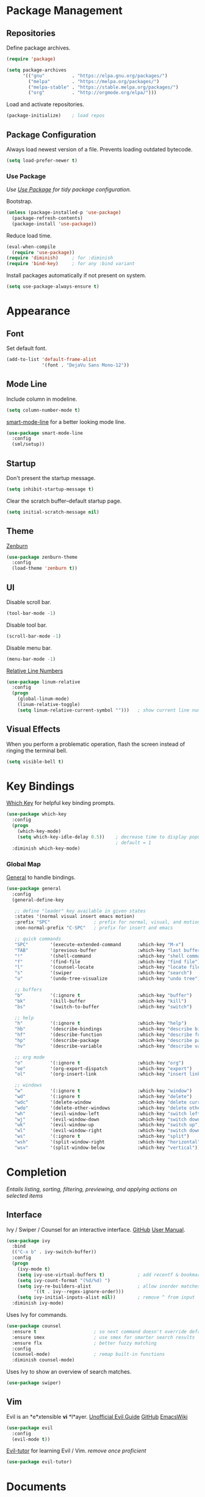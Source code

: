 #+STARTUP: overview
* Package Management
** Repositories

   Define package archives.
   #+BEGIN_SRC emacs-lisp
     (require 'package)

     (setq package-archives
           '(("gnu"          . "https://elpa.gnu.org/packages/")
             ("melpa"        . "https://melpa.org/packages/")
             ("melpa-stable" . "https://stable.melpa.org/packages/")
             ("org"          . "http://orgmode.org/elpa/")))
   #+END_SRC

   Load and activate repositories.
   #+BEGIN_SRC emacs-lisp
     (package-initialize)    ; load repos
   #+END_SRC

** Package Configuration

   Always load newest version of a file. Prevents loading outdated bytecode.
   #+BEGIN_SRC emacs-lisp
     (setq load-prefer-newer t)
   #+END_SRC

*** Use Package
    /Use [[https://github.com/jwiegley/use-package][Use Package]] for tidy package configuration./

    Bootstrap.
    #+BEGIN_SRC emacs-lisp
      (unless (package-installed-p 'use-package)
        (package-refresh-contents)
        (package-install 'use-package))
    #+END_SRC

    Reduce load time.
    #+BEGIN_SRC emacs-lisp
      (eval-when-compile
        (require 'use-package))
      (require 'diminish)     ; for :diminish
      (require 'bind-key)     ; for any :bind variant
    #+END_SRC

    Install packages automatically if not present on system.
    #+BEGIN_SRC emacs-lisp
      (setq use-package-always-ensure t)
    #+END_SRC

* Appearance
** Font

  Set default font.
  #+BEGIN_SRC emacs-lisp
    (add-to-list 'default-frame-alist
                 '(font . "DejaVu Sans Mono-12"))
  #+END_SRC

** Mode Line

   Include column in modeline.
   #+BEGIN_SRC emacs-lisp
     (setq column-number-mode t)
   #+END_SRC

   [[https://github.com/Malabarba/smart-mode-line][smart-mode-line]] for a better looking mode line.
   #+BEGIN_SRC emacs-lisp
     (use-package smart-mode-line
       :config
       (sml/setup))
   #+END_SRC

** Startup

   Don't present the startup message.
   #+BEGIN_SRC emacs-lisp
     (setq inhibit-startup-message t)
   #+END_SRC

   Clear the scratch buffer--default startup page.
   #+BEGIN_SRC emacs-lisp
     (setq initial-scratch-message nil)
   #+END_SRC

** Theme

   [[https://github.com/bbatsov/zenburn-emacs][Zenburn]]
   #+BEGIN_SRC emacs-lisp
     (use-package zenburn-theme
       :config
       (load-theme 'zenburn t))
   #+END_SRC

** UI

   Disable scroll bar.
   #+BEGIN_SRC emacs-lisp
     (tool-bar-mode -1)
   #+END_SRC

   Disable tool bar.
   #+BEGIN_SRC emacs-lisp
     (scroll-bar-mode -1)
   #+END_SRC

   Disable menu bar.
   #+BEGIN_SRC emacs-lisp
     (menu-bar-mode -1)
   #+END_SRC

   [[https://github.com/Fanael/relative-line-numbers][Relative Line Numbers]]
   #+BEGIN_SRC emacs-lisp
     (use-package linum-relative
       :config
       (progn
         (global-linum-mode)
         (linum-relative-toggle)
         (setq linum-relative-current-symbol "")))   ; show current line number
   #+END_SRC

** Visual Effects

   When you perform a problematic operation, flash the screen
   instead of ringing the terminal bell.
   #+BEGIN_SRC emacs-lisp
     (setq visible-bell t)
   #+END_SRC

* Key Bindings

  [[https://github.com/justbur/emacs-which-key#additional-commands][Which Key]] for helpful key binding prompts.
  #+BEGIN_SRC emacs-lisp
    (use-package which-key
      :config
      (progn
        (which-key-mode)
        (setq which-key-idle-delay 0.5))    ; decrease time to display popup
                                            ; default = 1
      :diminish which-key-mode)
  #+END_SRC

*** Global Map

    [[https://github.com/noctuid/general.el][General]] to handle bindings.
    #+BEGIN_SRC emacs-lisp
      (use-package general
        :config
        (general-define-key

         ;; define "leader" key available in given states
         :states '(normal visual insert emacs motion)
         :prefix "SPC"                ; prefix for normal, visual, and motion
         :non-normal-prefix "C-SPC"   ; prefix for insert and emacs

         ;; quick commands
         "SPC"        '(execute-extended-command      :which-key "M-x")
         "TAB"        '(previous-buffer               :which-key "last buffer")
         "!"          '(shell-command                 :which-key "shell command")
         "f"          '(find-file                     :which-key "find file")
         "l"          '(counsel-locate                :which-key "locate file")
         "s"          '(swiper                        :which-key "search")
         "u"          '(undo-tree-visualize           :which-key "undo tree")

         ;; buffers
         "b"          '(:ignore t                     :which-key "buffer")
         "bk"         '(kill-buffer                   :which-key "kill")
         "bs"         '(switch-to-buffer              :which-key "switch")

         ;; help
         "h"          '(:ignore t                     :which-key "help")
         "hb"         '(describe-bindings             :which-key "describe bindings")
         "hf"         '(describe-function             :which-key "describe function")
         "hp"         '(describe-package              :which-key "describe package")
         "hv"         '(describe-variable             :which-key "describe variable")

         ;; org mode
         "o"          '(:ignore t                     :which-key "org")
         "oe"         '(org-export-dispatch           :which-key "export")
         "ol"         '(org-insert-link               :which-key "insert link")

         ;; windows
         "w"          '(:ignore t                     :which-key "window")
         "wd"         '(:ignore t                     :which-key "delete")
         "wdc"        '(delete-window                 :which-key "delete current")
         "wdo"        '(delete-other-windows          :which-key "delete other")
         "wh"         '(evil-window-left              :which-key "switch left")
         "wj"         '(evil-window-down              :which-key "switch down")
         "wk"         '(evil-window-up                :which-key "switch up")
         "wl"         '(evil-window-right             :which-key "switch down")
         "ws"         '(:ignore t                     :which-key "split")
         "wsh"        '(split-window-right            :which-key "horizontal")
         "wsv"        '(split-window-below            :which-key "vertical")))
    #+END_SRC

* Completion

  /Entails listing, sorting, filtering, previewing, and applying actions on
  selected items/

** Interface

   Ivy / Swiper / Counsel for an interactive interface. [[https://github.com/abo-abo/swiper][GitHub]] [[http://oremacs.com/swiper/][User Manual]].
   #+BEGIN_SRC emacs-lisp
     (use-package ivy
       :bind
       (("C-x b" . ivy-switch-buffer))
       :config
       (progn
         (ivy-mode t)
         (setq ivy-use-virtual-buffers t)            ; add recentf & bookmarks
         (setq ivy-count-format "(%d/%d) ")
         (setq ivy-re-builders-alist                 ; allow inorder matches
               '((t . ivy--regex-ignore-order)))
         (setq ivy-initial-inputs-alist nil))        ; remove ^ from input
       :diminish ivy-mode)
   #+END_SRC

   Uses Ivy for commands.
   #+BEGIN_SRC emacs-lisp
     (use-package counsel
       :ensure t                     ; so next command doesn't override default value
       :ensure smex                  ; use smex for smarter search results
       :ensure flx                   ; better fuzzy matching
       :config
       (counsel-mode)                ; remap built-in functions
       :diminish counsel-mode)
   #+END_SRC

   Uses Ivy to show an overview of search matches.
   #+BEGIN_SRC emacs-lisp
     (use-package swiper)
   #+END_SRC

** Vim

   Evil is an *e*xtensible *vi* *l*ayer. [[https://github.com/noctuid/evil-guide][Unofficial Evil Guide]] [[https://github.com/emacs-evil/evil][GitHub]] [[https://www.emacswiki.org/emacs/Evil][EmacsWiki]]
   #+BEGIN_SRC emacs-lisp
     (use-package evil
       :config
       (evil-mode t))
   #+END_SRC

   [[https://github.com/syl20bnr/evil-tutor][Evil-tutor]] for learning Evil / Vim. /remove once proficient/
   #+BEGIN_SRC emacs-lisp
     (use-package evil-tutor)
   #+END_SRC

* Documents

  /Note taking, documents, agendas, etc./

** Org

   [[http://orgmode.org/][Org Mode]] for notes, TODO lists, documents, everything else.
   #+BEGIN_SRC emacs-lisp
     (use-package org
       :config
       (setq org-src-fontify-natively t))    ; syntax highlight in source blocks
   #+END_SRC

   [[https://github.com/emacsorphanage/org-bullets][Org Bullets]] to show pretty bullets instead of =*=.
   #+BEGIN_SRC emacs-lisp
     (use-package org-bullets
       :config
       (add-hook 'org-mode-hook (lambda () (org-bullets-mode t))))
   #+END_SRC

* Files
** Autosave

   Set default folder for autosave =#*#= files to =/tmp/=.
   #+BEGIN_SRC emacs-lisp
     (setq auto-save-file-name-transforms `((".*" ,temporary-file-directory t)))
   #+END_SRC

   Auto-save every buffer that visits a file.
   #+BEGIN_SRC emacs-lisp
     (setq auto-save-default t)
   #+END_SRC

   Number of idle time before auto-save.
   Default: =30=
   #+BEGIN_SRC emacs-lisp
     (setq auto-save-timeout 20)
   #+END_SRC

   Number of keystrokes between auto-saves.
   #+BEGIN_SRC emacs-lisp
     (setq auto-save-interval 200)
   #+END_SRC

** Backup

   Set default folder for backup =~= files to =/.emacs.d/backup=
   #+BEGIN_SRC emacs-lisp
     (setq backup-directory-alist
           `(("." . ,(expand-file-name
                      (concat user-emacs-directory "backups")))))
   #+END_SRC

   Backup files.
   #+BEGIN_SRC emacs-lisp
     (setq make-backup-files t)
   #+END_SRC

   Backup version control files.
   #+BEGIN_SRC emacs-lisp
     (setq vc-make-backup-files t)
   #+END_SRC

   Backup by copy. Prevents deleting symlinks.
   #+BEGIN_SRC emacs-lisp
     (setq backup-by-copying t)
   #+END_SRC

   Use version control numbers for backup files.
   #+BEGIN_SRC emacs-lisp
     (setq version-control t)
   #+END_SRC

   Delete excess backup files silently.
   #+BEGIN_SRC emacs-lisp
     (setq delete-old-versions t)
   #+END_SRC

   Oldest versions to keep when a new numbered backup is made.
   #+BEGIN_SRC emacs-lisp
     (setq kept-old-versions 6)
   #+END_SRC

   Newest versions to keep when a numbered backup is made.
   #+BEGIN_SRC emacs-lisp
     (setq kept-new-versions 9)
   #+END_SRC

** Dired

   Add file sizes in human-readable units (KB, MB, etc) to dired buffers.
   #+BEGIN_SRC emacs-lisp
     (setq-default dired-listing-switches "-alh")
   #+END_SRC

** File Operations

   Delete to system trash.
   #+BEGIN_SRC emacs-lisp
     (setq delete-by-moving-to-trash t)
   #+END_SRC

   When opening a file, always follow symlinks.
   #+BEGIN_SRC emacs-lisp
     (setq vc-follow-symlinks t)
   #+END_SRC

   When something changes a file, automatically refresh the
   buffer containing that file so they can't get out of sync.
   #+BEGIN_SRC emacs-lisp
     (global-auto-revert-mode t)
   #+END_SRC

* Programming
** Comments

   [[https://github.com/redguardtoo/evil-nerd-commenter][Evil Nerd Commenter]] for commenting code.
   #+BEGIN_SRC emacs-lisp
     (use-package evil-nerd-commenter
       :config
       (evilnc-default-hotkeys))
   #+END_SRC

** Syntax Highlighting

   Turn on syntax highlighting whenever possible.
   #+BEGIN_SRC emacs-lisp
     (global-font-lock-mode t)
   #+END_SRC

   Visually indicate matching pairs of parentheses.
   #+BEGIN_SRC emacs-lisp
     (show-paren-mode t)
     (setq show-paren-delay 0.0)     ; remove delay
   #+END_SRC

* Text
** Formatting

   Set =fill-column= to 80.
   #+BEGIN_SRC emacs-lisp
     (setq-default fill-column 80)
   #+END_SRC

   Highlight tabs and long lines with [[https://www.emacswiki.org/emacs/whitespace.el][whitespace]].
   #+BEGIN_SRC emacs-lisp
     (defun my-whitespace-mode ()
       "Configure 'whitespace-mode' with org compatability.
     Disables long-lines in org. "

       ;; set style
       (if (derived-mode-p 'org-mode)        ; if org mode
           (setq whitespace-style            ; then
                 '(face tabs))
         (setq whitespace-style              ; else
               '(face tabs lines-tail)))

       ;; enable mode
       (whitespace-mode t))

     (use-package whitespace
       :config
       (progn
         (setq whitespace-line-column nil)   ; use fill-column

         ;; enable for all programming and text modes
         (dolist (hook '(prog-mode-hook text-mode-hook))
           (add-hook hook #'my-whitespace-mode))))
   #+END_SRC

   Delete trailing whitespace everytime a buffer is saved.
   #+BEGIN_SRC emacs-lisp
     (add-hook 'before-save-hook 'delete-trailing-whitespace)
   #+END_SRC

   Don't assume that sentences should have two spaces after periods.
   #+BEGIN_SRC emacs-lisp
     (setq sentence-end-double-space nil)
   #+END_SRC

   If you save a file that doesn't end with a newline,
   automatically append one.
   #+BEGIN_SRC emacs-lisp
     (setq require-final-newline t)
   #+END_SRC

   Turn tabs into spaces.
   #+BEGIN_SRC emacs-lisp
     (setq-default indent-tabs-mode nil)
   #+END_SRC

   Tab will always go to next tab stop
   #+BEGIN_SRC emacs-lisp
     (general-define-key :states '(insert emacs)
                         "TAB" 'tab-to-tab-stop)
   #+END_SRC

** Manipulation

   [[https://github.com/timcharper/evil-surround][Evil Surround]] for surrounding text in (,[,", etc.
   #+BEGIN_SRC emacs-lisp
     (use-package evil-surround
       :config
       (global-evil-surround-mode t))
   #+END_SRC

** Selection

   If some text is selected, and you type some text, delete the
   selected text and start inserting your typed text.
   #+BEGIN_SRC emacs-lisp
     (delete-selection-mode t)
   #+END_SRC

** Scrolling

   Scroll one line at a time with the keyboard.
   #+BEGIN_SRC emacs-lisp
     (setq scroll-conservatively 10000)
   #+END_SRC

** Undo

   Instead of treating undo/redo as a linear sequence of changes,
   [[https://www.emacswiki.org/emacs/UndoTree][Undo Tree]] treats undo history as a branching tree of changes.
   #+BEGIN_SRC emacs-lisp
          (use-package undo-tree
            :config
            (global-undo-tree-mode)
            :diminish undo-tree-mode)
   #+END_SRC

* Miscellaneous
** Optimizations

   Allow 20MB of memory (instead of 0.76MB) before calling
   garbage collection. This means GC runs less often, which speeds
   up some operations.
   #+BEGIN_SRC emacs-lisp
     (setq gc-cons-threshold 20000000)
   #+END_SRC

** Personal Information

   #+BEGIN_SRC emacs-lisp
     (setq user-full-name "Jacob Pavlock"
           user-mail-address "jtpavlock@gmail.com")
   #+END_SRC

** Prompt

   Don't ask `yes/no?', ask `y/n?'.
   #+BEGIN_SRC emacs-lisp
     (fset 'yes-or-no-p 'y-or-n-p)
   #+END_SRC
